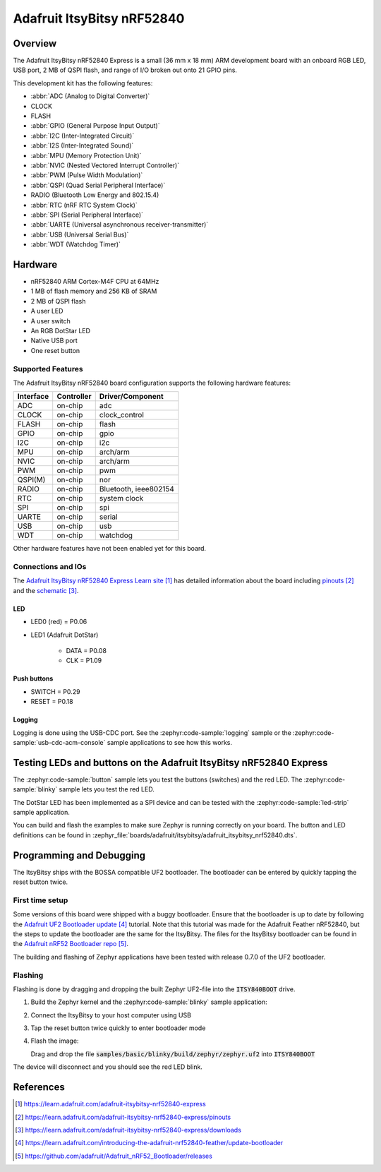 .. _adafruit_itsybitsy_nrf52840:

Adafruit ItsyBitsy nRF52840
###########################

Overview
********

The Adafruit ItsyBitsy nRF52840 Express is a small (36 mm x 18 mm) ARM
development board with an onboard RGB LED, USB port, 2 MB of QSPI flash,
and range of I/O broken out onto 21 GPIO pins.

This development kit has the following features:

* :abbr:`ADC (Analog to Digital Converter)`
* CLOCK
* FLASH
* :abbr:`GPIO (General Purpose Input Output)`
* :abbr:`I2C (Inter-Integrated Circuit)`
* :abbr:`I2S (Inter-Integrated Sound)`
* :abbr:`MPU (Memory Protection Unit)`
* :abbr:`NVIC (Nested Vectored Interrupt Controller)`
* :abbr:`PWM (Pulse Width Modulation)`
* :abbr:`QSPI (Quad Serial Peripheral Interface)`
* RADIO (Bluetooth Low Energy and 802.15.4)
* :abbr:`RTC (nRF RTC System Clock)`
* :abbr:`SPI (Serial Peripheral Interface)`
* :abbr:`UARTE (Universal asynchronous receiver-transmitter)`
* :abbr:`USB (Universal Serial Bus)`
* :abbr:`WDT (Watchdog Timer)`

.. image:: img/adafruit_itsybitsy_nrf52840.jpeg
     :align: center
     :alt: Adafruit ItsyBitsy nRF52840 Express

Hardware
********
- nRF52840 ARM Cortex-M4F CPU at 64MHz
- 1 MB of flash memory and 256 KB of SRAM
- 2 MB of QSPI flash
- A user LED
- A user switch
- An RGB DotStar LED
- Native USB port
- One reset button

Supported Features
==================

The Adafruit ItsyBitsy nRF52840 board configuration supports the
following hardware features:

+-----------+------------+----------------------+
| Interface | Controller | Driver/Component     |
+===========+============+======================+
| ADC       | on-chip    | adc                  |
+-----------+------------+----------------------+
| CLOCK     | on-chip    | clock_control        |
+-----------+------------+----------------------+
| FLASH     | on-chip    | flash                |
+-----------+------------+----------------------+
| GPIO      | on-chip    | gpio                 |
+-----------+------------+----------------------+
| I2C       | on-chip    | i2c                  |
+-----------+------------+----------------------+
| MPU       | on-chip    | arch/arm             |
+-----------+------------+----------------------+
| NVIC      | on-chip    | arch/arm             |
+-----------+------------+----------------------+
| PWM       | on-chip    | pwm                  |
+-----------+------------+----------------------+
| QSPI(M)   | on-chip    | nor                  |
+-----------+------------+----------------------+
| RADIO     | on-chip    | Bluetooth,           |
|           |            | ieee802154           |
+-----------+------------+----------------------+
| RTC       | on-chip    | system clock         |
+-----------+------------+----------------------+
| SPI       | on-chip    | spi                  |
+-----------+------------+----------------------+
| UARTE     | on-chip    | serial               |
+-----------+------------+----------------------+
| USB       | on-chip    | usb                  |
+-----------+------------+----------------------+
| WDT       | on-chip    | watchdog             |
+-----------+------------+----------------------+

Other hardware features have not been enabled yet for this board.

Connections and IOs
===================

The `Adafruit ItsyBitsy nRF52840 Express Learn site`_ has detailed
information about the board including `pinouts`_ and the `schematic`_.

LED
---

* LED0 (red) = P0.06

* LED1 (Adafruit DotStar)

    * DATA = P0.08

    * CLK = P1.09

Push buttons
------------

* SWITCH = P0.29

* RESET = P0.18

Logging
-------

Logging is done using the USB-CDC port. See the :zephyr:code-sample:`logging` sample
or the :zephyr:code-sample:`usb-cdc-acm-console` sample applications to see how this works.

Testing LEDs and buttons on the Adafruit ItsyBitsy nRF52840 Express
*******************************************************************
The :zephyr:code-sample:`button` sample lets you test the buttons (switches) and the red LED.
The :zephyr:code-sample:`blinky` sample lets you test the red LED.

The DotStar LED has been implemented as a SPI device and can be tested
with the :zephyr:code-sample:`led-strip` sample application.

You can build and flash the examples to make sure Zephyr is running correctly on
your board. The button and LED definitions can be found in
:zephyr_file:`boards/adafruit/itsybitsy/adafruit_itsybitsy_nrf52840.dts`.

Programming and Debugging
*************************
The ItsyBitsy ships with the BOSSA compatible UF2 bootloader.  The
bootloader can be entered by quickly tapping the reset button twice.

First time setup
================
Some versions of this board were shipped with a buggy bootloader.
Ensure that the bootloader is up to date by following the
`Adafruit UF2 Bootloader update`_ tutorial. Note that this tutorial
was made for the Adafruit Feather nRF52840, but the steps to update
the bootloader are the same for the ItsyBitsy. The files for the
ItsyBitsy bootloader can be found in the `Adafruit nRF52 Bootloader repo`_.

The building and flashing of Zephyr applications have been tested with
release 0.7.0 of the UF2 bootloader.

Flashing
========
Flashing is done by dragging and dropping the built Zephyr UF2-file
into the :code:`ITSY840BOOT` drive.

#. Build the Zephyr kernel and the :zephyr:code-sample:`blinky`
   sample application:

   .. zephyr-app-commands::
      :zephyr-app: samples/basic/blinky
      :board: adafruit_itsybitsy/nrf52840
      :goals: build
      :compact:

#. Connect the ItsyBitsy to your host computer using USB

#. Tap the reset button twice quickly to enter bootloader mode

#. Flash the image:

   Drag and drop the file :code:`samples/basic/blinky/build/zephyr/zephyr.uf2`
   into :code:`ITSY840BOOT`

The device will disconnect and you should see the red LED blink.

References
**********

.. target-notes::

.. _Adafruit ItsyBitsy nRF52840 Express Learn site:
    https://learn.adafruit.com/adafruit-itsybitsy-nrf52840-express

.. _pinouts:
    https://learn.adafruit.com/adafruit-itsybitsy-nrf52840-express/pinouts

.. _schematic:
    https://learn.adafruit.com/adafruit-itsybitsy-nrf52840-express/downloads

.. _Adafruit UF2 Bootloader update:
    https://learn.adafruit.com/introducing-the-adafruit-nrf52840-feather/update-bootloader

.. _Adafruit nRF52 Bootloader repo:
    https://github.com/adafruit/Adafruit_nRF52_Bootloader/releases
